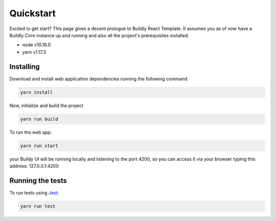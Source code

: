 .. _quickstart:

Quickstart
==========

Excited to get start? This page gives a decent prologue to Buildly React Template. It assumes
you as of now have a Buildly Core instance up and running and also all the project's
prerequisites installed.

- node v10.16.0
- yarn v1.17.3

Installing
----------

Download and install web application dependencies running the following command:

.. code-block:: bash
   
   yarn install

Now, initialize and build the project

.. code-block:: bash
   
   yarn run build

To run the web app:

.. code-block:: bash
   
   yarn run start

your Buildy UI will be running locally and listening to the port 4200, so you can access
it via your browser typing this address: 127.0.0.1:4200

Running the tests
-----------------

To run tests using `Jest <https://jestjs.io/>`_: 

.. code-block:: bash
   
   yarn run test
